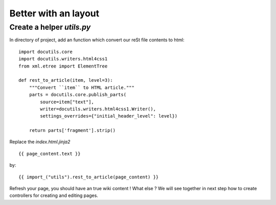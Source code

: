 Better with an layout
=====================

Create a helper *utils.py* 
--------------------------
In directory of project, add an function which convert our reSt file contents to 
html::

  import docutils.core
  import docutils.writers.html4css1
  from xml.etree import ElementTree

  def rest_to_article(item, level=3):
      """Convert ``item`` to HTML article."""
      parts = docutils.core.publish_parts(
          source=item["text"],
          writer=docutils.writers.html4css1.Writer(),
          settings_overrides={"initial_header_level": level})

      return parts['fragment'].strip()
      
Replace the *index.html.jinja2* ::

  {{ page_content.text }}
  
by::

  {{ import_("utils").rest_to_article(page_content) }}
  
Refresh your page, you should have an true wiki content ! What else ? We will 
see together in next step how to create controllers for creating and editing 
pages.
